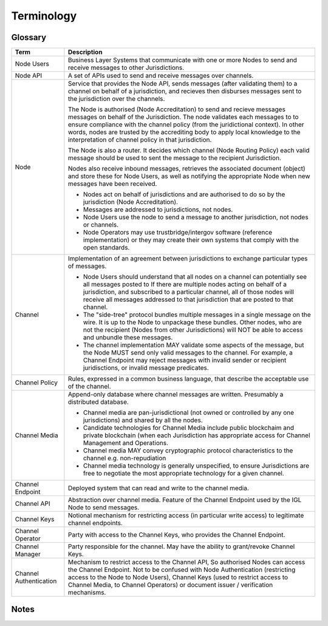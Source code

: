 Terminology
===========


Glossary
--------

+-------------------+-------------------------------------------------------+
| Term              | Description                                           |
+===================+=======================================================+
| Node Users        | Business Layer Systems that communicate with one or   |
|                   | more Nodes to send and receive messages to other      |
|                   | Jurisdictions.                                        |
+-------------------+-------------------------------------------------------+
| Node API          | A set of APIs used to send and receive messages over  |
|                   | channels.                                             |
+-------------------+-------------------------------------------------------+
| Node              | Service that provides the Node API, sends messages    |
|                   | (after validating them) to a channel on behalf of a   |
|                   | jurisdiction, and recieves then disburses messages    |
|                   | sent to the jurisdiction over the channels.           |
|                   |                                                       |
|                   | The Node is authorised (Node Accreditation) to send   |
|                   | and recieve messages messages on behalf of the        |
|                   | Jurisdiction. The node validates each messages to     |
|                   | to ensure compliance with the channel policy (from    |
|                   | the juridictional context). In other words, nodes are |
|                   | trusted by the accrediting body to apply local        |
|                   | knowledge to the interpretation of channel policy in  |
|                   | that jurisdiction.                                    |
|                   |                                                       |
|                   | The Node is also a router. It decides which channel   |
|                   | (Node Routing Policy) each valid message should be    |
|                   | used to sent the message to the recipient             |
|                   | Jurisdiction.                                         |
|                   |                                                       |
|                   | Nodes also receive inbound messages, retrieves the    |
|                   | associated document (object) and store these for Node |
|                   | Users, as well as notifying the appropriate Node      |
|                   | when new messages have been received.                 |
|                   |                                                       |
|                   | - Nodes act on behalf of jurisdictions and are        |
|                   |   authorised to do so by the jurisdiction (Node       |
|                   |   Accreditation).                                     |
|                   | - Messages are addressed to jurisdictions, not nodes. |
|                   | - Node Users use the node to send a message to        |
|                   |   another jurisdiction, not nodes or channels.        |
|                   | - Node Operators may use trustbridge/intergov         |
|                   |   software (reference implementation) or they may     |
|                   |   create their own systems that comply with the open  |
|                   |   standards.                                          |
|                   |                                                       |
+-------------------+-------------------------------------------------------+
| Channel           | Implementation of an agreement between jurisdictions  |
|                   | to exchange particular types of messages.             |
|                   |                                                       |
|                   | - Node Users should understand that all nodes on a    |
|                   |   channel can potentially see all messages posted to  |
|                   |   If there are multiple nodes acting on behalf of a   |
|                   |   jurisdiction, and subscribed to a particular        |
|                   |   channel, all of those nodes will receive all        |
|                   |   messages addressed to that jurisdiction that are    |
|                   |   posted to that channel.                             |
|                   | - The "side-tree" protocol bundles multiple messages  |
|                   |   in a single message on the wire. It is up to the    |
|                   |   Node to unpackage these bundles. Other nodes, who   |
|                   |   are not the recipient (Nodes from other             |
|                   |   Jurisdictions) will NOT be able to access and       |
|                   |   unbundle these messages.                            |
|                   | - The channel implementation MAY validate some        |
|                   |   aspects of the message, but the Node MUST send only |
|                   |   valid messages to the channel. For example, a       |
|                   |   Channel Endpoint may reject messages with invalid   |
|                   |   sender or recipient juridisctions, or invalid       |
|                   |   message predicates.                                 |
|                   |                                                       |
+-------------------+-------------------------------------------------------+
| Channel Policy    | Rules, expressed in a common business language, that  |
|                   | describe the acceptable use of the channel.           |
+-------------------+-------------------------------------------------------+
| Channel Media     | Append-only database where channel messages are       |
|                   | written. Presumably a distributed database.           |
|                   |                                                       |
|                   | - Channel media are pan-jurisdictional (not owned or  |
|                   |   controlled by any one jurisdictions) and shared by  |
|                   |   all the nodes.                                      |
|                   | - Candidate technologies for Channel Media include    |
|                   |   public blockchaim and private blockchain (when each |
|                   |   Jurisdiction has appropriate access for Channel     |
|                   |   Management and Operations.                          |
|                   | - Channel media MAY convey cryptographic protocol     |
|                   |   characteristics to the channel e.g. non-repudiation |
|                   | - Channel media technology is generally unspecified,  |
|                   |   to ensure Jurisdictions are free to negotiate the   |
|                   |   most appropriate technology for a given channel.    |
|                   |                                                       |
+-------------------+-------------------------------------------------------+
| Channel Endpoint  | Deployed system that can read and write to the        |
|                   | channel media.                                        |
+-------------------+-------------------------------------------------------+
| Channel API       | Abstraction over channel media.                       |
|                   | Feature of the Channel Endpoint                       |
|                   | used by the IGL Node to send messages.                |
+-------------------+-------------------------------------------------------+
| Channel Keys      | Notional mechanism for restricting access             |
|                   | (in particular write access)                          |
|                   | to legitimate channel endpoints.                      |
+-------------------+-------------------------------------------------------+
| Channel Operator  | Party with access to the Channel Keys,                |
|                   | who provides the Channel Endpoint.                    |
+-------------------+-------------------------------------------------------+
| Channel Manager   | Party responsible for the channel.                    |
|                   | May have the ability to grant/revoke Channel Keys.    |
+-------------------+-------------------------------------------------------+
| Channel           | Mechanism to restrict access to the Channel API,      |
| Authentication    | So authorised Nodes can access the Channel Endpoint.  |
|                   | Not to be confused with Node Authentication           |
|                   | (restricting access to the Node to Node Users),       |
|                   | Channel Keys (used to restrict access to Channel      |
|                   | Media, to Channel Operators)                          |
|                   | or document issuer / verification mechanisms.         |
+-------------------+-------------------------------------------------------+



Notes
-----

.. uml::

   package "National Infrastructure" {

      actor "Node\nUser" as node_user
      interface channel_api as "Channel\nAPI"
      interface node_api as "Node\nAPI"
      component "Identiy\nProvider" as idp
      
      note "Channel Authentication required\nto access the Channel API.\nIf the Node Operator\nis also the Channel Operator,\nthen channel authentication may be\nimplemented at the network layer." as note_chan_auth
      note_chan_auth .down. channel_api
      
      package "Operations" {
         component node as "Node"
	 component channel_endpoint as "Channel\nEndpoint"
	 actor channel_operator as "Channel\nOperator"
         actor node_operator as "Node\nOperator"
	 note "The Node Operator may or may not be\nthe same party as the Channel Operator.\nThe Channel Endpoint may be private\nto the Node, or it may be independant of\nthe Node (potentially shared between\nnodes)." as note_nod_chan_op
	 note_nod_chan_op .right. channel_operator
	 note_nod_chan_op .left. node_operator
	 note_nod_chan_op .up. node
	 note_nod_chan_op .up. channel_endpoint
      }
      package "Governance" {
         actor node_accred as "Node\nAccreditation"
         actor channel_manager as "Channel\nManager"
	 note "The machinery of government\nmay comprise different agencies\nthat negotiate channels independantly\nbut node accreditation should probably\nbe administered centrally." as note_mog
	 node_accred .right. note_mog
	 note_mog .right. channel_manager
	 
      }
      note "Between the Channel Media\nand the Channel Endpoint,\nthe Channel Policy is enforced" as note_chan_policy
   }
   cloud "Extra-Jurisdictional" {
      database channel_media as "Channel\nMedia"
      note "Channel Manager configures the Channel Media.\nChannel Operator may use Channel Keys so that\nthe Channel Endpoint can access (write to) the\nChannel Media." as note_chan_keys
      note "Channel Media is the pan-jurisdictional\nprotocol implementation, negotiated\nthe (two or more) jurisdictions. While\nChannel Policy is bound to the semantics\nof local regulation, the Channel Media is\nbound to standardised international semantics." as note_chan_media
   }

   node_accred -up-> node_operator
   node -up-> channel_api
   node_api -down- node
   channel_api -down- channel_endpoint
   channel_endpoint -down-> channel_media
   channel_operator -up-> channel_endpoint
   node_operator -up-> node
   channel_manager -up-> channel_operator
   note_chan_keys .left. channel_media
   channel_endpoint .down. note_chan_keys
   channel_manager .down. note_chan_keys
   channel_endpoint .up. note_chan_policy
   note_chan_media .up. channel_media

   node -up-> idp
   node_user -down-> idp
   node_user -down-> node_api
